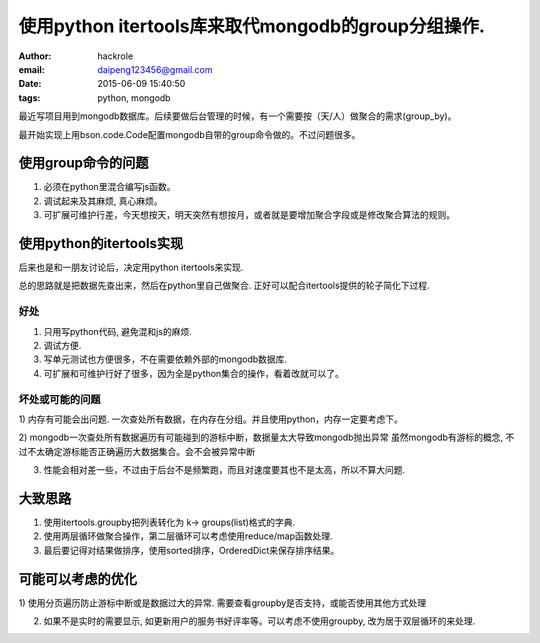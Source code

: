 使用python itertools库来取代mongodb的group分组操作.
===================================================
:author: hackrole
:email: daipeng123456@gmail.com
:date: 2015-06-09 15:40:50
:tags: python, mongodb


最近写项目用到mongodb数据库。后续要做后台管理的时候，有一个需要按（天/人）做聚合的需求(group_by)。

最开始实现上用bson.code.Code配置mongodb自带的group命令做的。不过问题很多。

使用group命令的问题
-------------------

1) 必须在python里混合编写js函数。

2) 调试起来及其麻烦, 真心麻烦。

3) 可扩展可维护行差，今天想按天，明天突然有想按月，或者就是要增加聚合字段或是修改聚合算法的规则。

使用python的itertools实现
-------------------------

后来也是和一朋友讨论后，决定用python itertools来实现.

总的思路就是把数据先查出来，然后在python里自己做聚合.
正好可以配合itertools提供的轮子简化下过程.

好处
~~~~

1) 只用写python代码, 避免混和js的麻烦.

2) 调试方便.

3) 写单元测试也方便很多，不在需要依赖外部的mongodb数据库.

4) 可扩展和可维护行好了很多，因为全是python集合的操作，看着改就可以了。

坏处或可能的问题
~~~~~~~~~~~~~~~~

1) 内存有可能会出问题.
一次查处所有数据，在内存在分组。并且使用python，内存一定要考虑下。

2) mongodb一次查处所有数据遍历有可能碰到的游标中断，数据量太大导致mongodb抛出异常
虽然mongodb有游标的概念, 不过不太确定游标能否正确遍历大数据集合。会不会被异常中断

3) 性能会相对差一些，不过由于后台不是频繁跑，而且对速度要其也不是太高，所以不算大问题.

大致思路
--------

1) 使用itertools.groupby把列表转化为 k-> groups(list)格式的字典.

2) 使用两层循环做聚合操作，第二层循环可以考虑使用reduce/map函数处理.

3) 最后要记得对结果做排序，使用sorted排序，OrderedDict来保存排序结果。

可能可以考虑的优化
------------------

1) 使用分页遍历防止游标中断或是数据过大的异常.
需要查看groupby是否支持，或能否使用其他方式处理

2) 如果不是实时的需要显示, 如更新用户的服务书好评率等。可以考虑不使用groupby, 改为居于双层循环的来处理.
